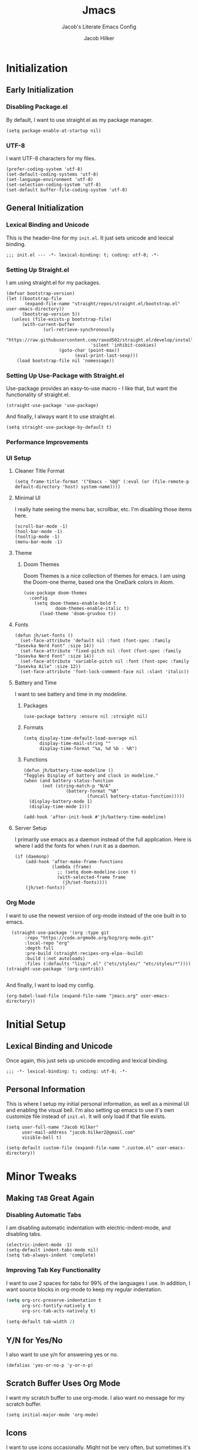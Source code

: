 #+title: Jmacs
#+subtitle: Jacob's Literate Emacs Config
#+author: Jacob Hilker
#+startup: fold
#+property: header-args:elisp :tangle jmacs.el 
#+property: header-args:emacs-lisp :tangle jmacs.el 


* Initialization
** Early Initialization
:properties:
:header-args:elisp: :tangle early-init.el
:end:
*** Disabling Package.el 
By default, I want to use straight.el as my package manager.
#+begin_src elisp
(setq package-enable-at-startup nil)
#+end_src

*** UTF-8
I want UTF-8 characters for my files.
#+begin_src elisp
(prefer-coding-system 'utf-8)
(set-default-coding-systems 'utf-8)
(set-language-environment 'utf-8)
(set-selection-coding-system 'utf-8)
(set-default buffer-file-coding-system 'utf-8)
#+end_src

** General Initialization
:properties:
:header-args:elisp: :tangle init.el :lexical t
:end:
*** Lexical Binding and Unicode
This is the header-line for my =init.el=. It just sets unicode and lexical binding.
#+begin_src elisp
;;; init.el --- -*- lexical-binding: t; coding: utf-8; -*-
#+end_src


*** Setting Up Straight.el
I am using straight.el for my packages.
#+begin_src elisp
(defvar bootstrap-version)
(let ((bootstrap-file
       (expand-file-name "straight/repos/straight.el/bootstrap.el" user-emacs-directory))
      (bootstrap-version 5))
  (unless (file-exists-p bootstrap-file)
      (with-current-buffer
              (url-retrieve-synchronously
                       "https://raw.githubusercontent.com/raxod502/straight.el/develop/install.el"
                                'silent 'inhibit-cookies)
                    (goto-char (point-max))
                          (eval-print-last-sexp)))
    (load bootstrap-file nil 'nomessage))
#+end_src

*** Setting Up Use-Package with Straight.el
Use-package provides an easy-to-use macro - I like that, but want the functionality of straight.el.
#+begin_src elisp
(straight-use-package 'use-package)
#+end_src

And finally, I always want it to use straight.el.
#+begin_src elisp
(setq straight-use-package-by-default t)
#+end_src

*** Performance Improvements
*** UI Setup
**** Cleaner Title Format
#+begin_src elisp
(setq frame-title-format '("Emacs - %b@" (:eval (or (file-remote-p default-directory 'host) system-name))))
#+end_src


**** Minimal UI
I really hate seeing the menu bar, scrollbar, etc. I'm disabling those items here.
#+begin_src elisp
(scroll-bar-mode -1)
(tool-bar-mode -1)
(tooltip-mode -1)
(menu-bar-mode -1)
#+end_src

**** Theme
***** Doom Themes
Doom Themes is a nice collection of themes for emacs. I am using the Doom-one theme, based one the OneDark colors in Atom.


#+begin_src elisp
(use-package doom-themes
  :config
    (setq doom-themes-enable-bold t
            doom-themes-enable-italic t)
      (load-theme 'doom-gruvbox t))
#+end_src

**** Fonts

#+begin_src elisp
(defun jh/set-fonts ()
  (set-face-attribute 'default nil :font (font-spec :family "Iosevka Nerd Font" :size 14)) 
  (set-face-attribute 'fixed-pitch nil :font (font-spec :family "Iosevka Nerd Font" :size 14)) 
  (set-face-attribute 'variable-pitch nil :font (font-spec :family "Iosevka Aile" :size 12))
  (set-face-attribute 'font-lock-comment-face nil :slant 'italic))
#+end_src

**** Battery and Time
I want to see battery and time in my modeline.
***** Packages
#+begin_src elisp
(use-package battery :ensure nil :straight nil)
#+end_src

***** Formats
#+begin_src elisp
(setq display-time-default-load-average nil
      display-time-mail-string ""
      display-time-format "%a, %d %b - %R")
#+end_src


***** Functions
#+begin_src elisp
(defun jh/battery-time-modeline ()
"Toggles Display of battery and clock in modeline."
(when (and battery-status-function
       (not (string-match-p "N/A" 
                (battery-format "%B"
                        (funcall battery-status-function)))))
  (display-battery-mode 1)
  (display-time-mode 1)))

(add-hook 'after-init-hook #'jh/battery-time-modeline)
#+end_src

**** Server Setup 
I primarily use emacs as a daemon instead of the full application. Here is where I add the fonts for when I run it as a daemon.
#+begin_src elisp
(if (daemonp) 
    (add-hook 'after-make-frame-functions
              (lambda (frame)
                ;; (setq doom-modeline-icon t)
                (with-selected-frame frame
                  (jh/set-fonts))))
    (jh/set-fonts))
#+end_src

*** Org Mode
I want to use the newest version of org-mode instead of the one built in to emacs.
#+begin_src elisp
  (straight-use-package '(org :type git
       :repo "https://code.orgmode.org/bzg/org-mode.git"
       :local-repo "org"
       :depth full
       :pre-build (straight-recipes-org-elpa--build)
       :build (:not autoloads)
       :files (:defaults "lisp/*.el" ("etc/styles/" "etc/styles/*"))))
(straight-use-package '(org-contrib))

#+end_src

And finally, I want to load my config.
#+begin_src elisp
  (org-babel-load-file (expand-file-name "jmacs.org" user-emacs-directory))
#+end_src





* Initial Setup
** Lexical Binding and Unicode
Once again, this just sets up unicode encoding and lexical binding.
#+begin_src elisp
;;; -*- lexical-binding: t; coding: utf-8; -*- 
#+end_src

** Personal Information
  This is where I setup my initial personal information, as well as a minimal UI and enabling the visual bell. I'm also setting up emacs to use it's own customize file instead of =init.el=. It will only load if that file exists.
#+begin_src elisp
(setq user-full-name "Jacob Hilker"
      user-mail-address "jacob.hilker2@gmail.com"
      visible-bell t)

(setq-default custom-file (expand-file-name ".custom.el" user-emacs-directory))
#+end_src


* Minor Tweaks
** Making =TAB= Great Again
*** Disabling Automatic Tabs
I am disabling automatic indentation with electric-indent-mode, and disabling tabs.
#+begin_src elisp
(electric-indent-mode -1)
(setq-default indent-tabs-mode nil)
(setq tab-always-indent 'complete)
#+end_src

*** Improving Tab Key Functionality
I want to use 2 spaces for tabs for 99% of the languages I use. In addition, I want source blocks in org-mode to keep my regular indentation.
#+begin_src emacs-lisp
(setq org-src-preserve-indentation t
      org-src-fontify-natively t
      org-src-tab-acts-natively t)

(setq-default tab-width 2)
#+end_src


** Y/N for Yes/No
I also want to use y/n for answering yes or no.
#+begin_src elisp
(defalias 'yes-or-no-p 'y-or-n-p)
#+end_src

** Scratch Buffer Uses Org Mode
I want my scratch buffer to use org-mode. I also want no message for my scratch buffer.
#+begin_src elisp
(setq initial-major-mode 'org-mode)
#+end_src

** Icons
I want to use icons occasionally. Might not be very often, but sometimes it's nice to have.
#+begin_src elisp
(use-package all-the-icons
    :if (display-graphic-p))
#+end_src

** Emoji
Sometimes I want to add an emoji.
#+begin_src elisp
(use-package emojify)
#+end_src

* Core Functionality
** Packages
*** Undo Tree                                                         
Undo Tree lets me use more of Evil mode's redo functionality.
#+begin_src elisp
(use-package undo-tree
  :config
  (global-undo-tree-mode))
#+end_src

*** Evil Mode
Evil mode lets me use the (superior) Vim bindings to the Emacs ones. In addition, I don't want :q to kill emacs, but rather the current buffer I am in (similar to Vim).
**** Evil-mode Core
This is the core of evil mode.
#+begin_src elisp
(use-package evil
  :init
  (setq evil-undo-system 'undo-tree)
  (setq evil-want-C-i-jump nil) 
  (setq evil-want-C-u-scroll t)
  (setq evil-want-integration t) ;; This is optional since it's already set to t by default.
  (setq evil-want-keybinding nil)
  :config
  (evil-mode 1)
  :preface
  (defun ian/save-and-kill-this-buffer ()
    (interactive)
    (save-buffer)
    (kill-this-buffer))
  :config
  (with-eval-after-load 'evil-maps ; avoid conflict with company tooltip selection
    (define-key evil-insert-state-map (kbd "C-n") nil)
    (define-key evil-insert-state-map (kbd "C-p") nil))
  (evil-ex-define-cmd "q" #'kill-this-buffer)
  (evil-ex-define-cmd "wq" #'ian/save-and-kill-this-buffer))
#+end_src

**** Evil-mode Collection
This provides a collection of modules for using evil mode in other emacs programs.
#+begin_src elisp
(use-package evil-collection
  :after evil
  :config
  (evil-collection-init))
#+end_src

**** Evil Org-Mode
#+begin_src elisp
(use-package evil-org
  :after org
  :init
  (fset 'evil-redirect-digit-argument 'ignore) ; before evil-org loaded
  (add-to-list 'evil-digit-bound-motions 'evil-org-beginning-of-line)
  (evil-define-key 'motion 'evil-org-mode
    (kbd "0") 'evil-org-beginning-of-line)
  :hook (org-mode . evil-org-mode)
  :config
  (require 'evil-org-agenda)
  (evil-org-agenda-set-keys))

#+end_src

**** Evil Surround
#+begin_src elisp
(use-package evil-surround
  :hook (evil-mode . global-evil-surround-mode))
#+end_src


*** General
#+begin_src elisp
(use-package general)
#+end_src

*** Which-Key
Which-key lets me see what keybindings I can use.
#+begin_src elisp
(use-package which-key
  :config
  (which-key-mode 1))
#+end_src


*** Helpful
Helpful allows me to have a better view of a help buffer.
#+begin_src elisp
(use-package helpful)
#+end_src

*** Treemacs
Treemacs allows me to set up a sidebar with project information.
#+begin_src elisp
(use-package treemacs
  :config
  (setq treemacs-persist-file "~/.emacs.d/.local/cache/treemacs.org"))

(use-package treemacs-evil
  :after evil treemacs
  :ensure t)

(use-package treemacs-projectile
  :after projectile treemacs
  :ensure t)

(use-package treemacs-magit
  :after magit treemacs
  :ensure t)
#+end_src

*** Imenu-List
Imenu-list lets me look at the file as a list.
#+begin_src elisp
(use-package imenu-list)
#+end_src

*** Restart Emacs
#+begin_src elisp
(use-package restart-emacs)
#+end_src

*** YASnippet
YASnippet allows me to quickly insert snippets.
#+begin_src elisp
(use-package yasnippet
  :hook (after-init . yas-global-mode))

(use-package yasnippet-snippets
  :after yasnippet)
#+end_src

*** Pass
#+begin_src elisp
(use-package pass
  :config
  (setf epa-pinentry-mode 'loopback))
  #+end_src

*** Company
For all my in-buffer completion needs.
#+begin_src elisp
(use-package company
  :hook (after-init . global-company-mode))
#+end_src

* Completion Frameworks
** Vertico, Consult, etc.

#+begin_src elisp
(use-package vertico
  :ensure t
  :bind (:map vertico-map
              ("C-j" . vertico-next)
              ("C-k" . vertico-previous)
              ("?" . minibuffer-completion-help)
              ("M-RET" . minibuffer-force-complete-and-exit)
              ("M-TAB" . minibuffer-complete)
              :map minibuffer-local-map
              ("M-h" . backward-kill-word))
  :config
  (setq vertico-cycle t
        vertico-count-format '(" -6%s " . "%s/%s"))
  :init
  (vertico-mode 1))
#+end_src


*** Related Packages
**** Vertico-Posframe
Vertico Posframe allows me to display my completions and such in a posframe.
#+begin_src elisp
(use-package vertico-posframe
  :after vertico
  :straight (:host github :repo "tumashu/vertico-posframe")
  :config
  (vertico-posframe-mode 1))
#+end_src

*** Consult
Consult provides similar commands to Ivy.
#+begin_src elisp
(use-package consult
  :demand t
  :bind (("C-s" . consult-line)
         ("C-M-l" . consult-imenu)
         ("C-M-j" . persp-switch-to-buffer*)
         :map minibuffer-local-map
         ("C-r" . consult-history))
  :custom
  (completion-in-region-function #'consult-completion-in-region))
#+end_src

*** Marginalia
Marginalia is similar to =ivy-rich=, and allows me to see more information about something in a minibuffer (e.g. the helpstring for a function when I hit =M-x=.
#+begin_src elisp
(use-package marginalia
  :after vertico
  :straight t
  :custom
  (marginalia-annotators '(marginalia-annotators-heavy marginalia-annotators-light nil))
  :init
  (marginalia-mode))
#+end_src

*** Embark
Embark allows me to run actions on completions.
#+begin_src elisp
(use-package embark
    :bind (("C-S-a" . embark-act)
         :map minibuffer-local-map
         ("C-d" . embark-act))
  :config
  (setq embark-action-indicator
        (lambda (map)
          (which-key--show-keymap "Embark" map nil nil 'no-paging)
          #'which-key--hide-popup-ignore-command)
        embark-become-indicator embark-action-indicator))
#+end_src

*** Orderless
Orderless improves candidate filtering.
#+begin_src elisp
(use-package orderless
  :init
  (setq completion-styles '(orderless)
        completion-category-defaults nil
        completion-category-overrides '((file (styles . (partial-completion))))))
#+end_src

* Command Wrappers
This section defines what I like to call "command wrappers" - things such as Hydra, Embark, and Transient, where I can wrap multiple commands in one minibuffer and execute them.
** Hydra
I want to use hydras for certain things - namely, elfeed filters.
#+begin_src elisp
(use-package hydra)
#+end_src

*** Related Packages
**** Major Mode Hydra
This lets me define hydras for each major mode.
#+begin_src elisp
(use-package major-mode-hydra
:after hydra
:bind ("M-SPC" . major-mode-hydra))
#+end_src

**** Hydra Posframe
Shows hydras in a posframe.
#+begin_src elisp
(use-package hydra-posframe
  :straight (:host github :repo "Ladicle/hydra-posframe")
  :hook (after-init . hydra-posframe-enable))
#+end_src

*** TODO UI Improvements
I want to be able to use icons in my hydra titles.
**** Icon Setup
#+begin_src elisp
(defun with-faicon (icon str &optional height v-adjust)
  (s-concat (all-the-icons-faicon icon :v-adjust (or v-adjust 0) :height (or height 1)) " " str))

(defun with-fileicon (icon str &optional height v-adjust)
  (s-concat (all-the-icons-fileicon icon :v-adjust (or v-adjust 0) :height (or height 1)) " " str))

(defun with-octicon (icon str &optional height v-adjust)
  (s-concat (all-the-icons-octicon icon :v-adjust (or v-adjust 0) :height (or height 1)) " " str))

(defun with-material (icon str &optional height v-adjust)
  (s-concat (all-the-icons-material icon :v-adjust (or v-adjust 0) :height (or height 1)) " " str))

(defun with-mode-icon (mode str &optional height nospace face)
  (let* ((v-adjust (if (eq major-mode 'emacs-lisp-mode) 0.0 0.05))
         (args     `(:height ,(or height 1) :v-adjust ,v-adjust))
         (_         (when face
                      (lax-plist-put args :face face)))
         (icon     (apply #'all-the-icons-icon-for-mode mode args))
         (icon     (if (symbolp icon)
                       (apply #'all-the-icons-octicon "file-text" args)
                     icon)))
    (s-concat icon (if nospace "" " ") str)))
#+end_src

**** Title Format
Since major-mode-hydra allows me to use better titles, I have a particular format I want to use - an icon plus the title itself.
#+begin_src elisp
(defvar jh/hydra-title nil "Title format for my major-mode hydras.")
#+end_src

** Transient
A similar package to Hydra, I like to use both. I'm still currently learning this, though.
#+begin_src elisp
(use-package transient)
#+end_src

** Hercules
A which-key based Hydra wrapper.
#+begin_src elisp
(use-package hercules)
#+end_src

* Org Mode
Org-Mode is THE absolute best thing about Emacs, in my humble opinion. Being able to keep notes and an agenda in the same file is so much easier than something like Notion which is pretty resource-intensive and is much harder to organize (in my opinion, at least). I highly respect what they are doing, but I prefer org-mode. My workflow is very much still in progress - for now, it’s sort of a mix of GTD and my own thing. It will probably be constantly changing until I find what works for me.
** Initial Setup
This is my basic setup for org-mode. Nothing with agenda files, just setting up logging and my base org-directory, along with links.
#+begin_src elisp
(setq org-directory "~/Dropbox/org"
      org-log-into-drawer t
      org-log-done 'time
      org-log-done-with-time t
      org-agenda-start-day "-0d"
       org-link-abbrev-alist    ; This overwrites the default Doom org-link-abbrev-list
      '(("google" . "http://www.google.com/search?q=")
        ("arch-wiki" . "https://wiki.archlinux.org/index.php/")
        ("ddg" . "https://duckduckgo.com/?q=")
        ("wiki" . "https://en.wikipedia.org/wiki/")
        ("github" . "https://github.com/")
        ("gitlab" . "https://gitlab.com/")))
#+end_src


*** Core Packages
**** Org-ID
Org-ID allows me to set IDs for different headlines in an org-mode buffer.
#+begin_src elisp
(use-package org-id
  :ensure nil
  :straight nil)
#+end_src

**** Org-Tempo
Org Tempo lets me use <key(tab) to insert blocks into an org-mode document. As an example, I could use <s(tab) to insert a source code block.
#+begin_src emacs-lisp
(use-package org-tempo
  :straight nil
  :ensure nil)
#+end_src

** UI Tweaks
This is a very basic function that sets up org-mode to use visual line mode, org-indent mode, and variable-pitch mode - just a few minor ui tweaks. It doesn't set anything other than that.
#+begin_src elisp
(defun jh/org-ui-init ()
  "Sets better defaults for org-mode ui."
  (visual-line-mode 1)
  (org-indent-mode 1)
  (variable-pitch-mode 1)
  (set-face-attribute 'org-block nil :foreground nil :inherit 'fixed-pitch)

  (set-face-attribute 'org-code nil   :inherit '(shadow fixed-pitch))
  (set-face-attribute 'org-table nil   :inherit '(shadow fixed-pitch))
  (set-face-attribute 'org-verbatim nil :inherit '(shadow fixed-pitch))
  (set-face-attribute 'org-meta-line nil :inherit 'fixed-pitch)
  (set-face-attribute 'org-checkbox nil :inherit 'fixed-pitch)
  (set-face-attribute 'org-document-title nil :font (font-spec :family "Iosevka Aile" :size 25) :weight 'bold)
  (set-face-attribute 'org-tag nil :foreground "#e5c07b")
  (set-face-attribute 'org-hide nil :inherit 'fixed-pitch))


(add-hook 'org-mode-hook #'jh/org-ui-init)
#+end_src

*** Cleaner View
I want to hide formatting characters (like forward-slashes for italics and asterisks for bold, as an example) and any leading stars for a nested heading (like a second-level header under a first-level heading). In addition, I want to use an arrow as my ellipsis, instead of the default three periods.
#+begin_src elisp
(setq org-hide-emphasis-markers t
      org-hide-leading-stars t
      org-ellipsis "▾ ")
#+end_src

*** Packages
**** Org Appear
This package makes it much easier to edit Org documents when org-hide-emphasis-markers is turned on. It temporarily shows the emphasis markers around certain markup elements when you place your cursor inside of them. No more fumbling around with = and * characters! (description credit to [[https://config.daviwil.com/emacs][David Wilson]] of the [[https://youtube.com/c/SystemCrafters][System Crafters]] youtube channel).
#+begin_src elisp
(use-package org-appear
  :hook (org-mode . org-appear-mode)
  :config
  (setq org-appear-autolinks t
        org-appear-autosubmarkers t
        org-appear-autoentities t))
#+end_src

**** Org-Fragtog
Org-Fragtog allows me to toggle previews of $\LaTeX$  and other things. I am also setting up org-mode to use slightly bigger LaTeX previews.
#+begin_src elisp
(use-package org-fragtog 
  :hook (org-mode . org-fragtog-mode))

(plist-put org-format-latex-options :scale 1.25)
#+end_src

**** Org-Superstar
Org-superstar lets me get better bullets in my headings and lists.
#+begin_src elisp
(use-package org-superstar
  :hook (org-mode . org-superstar-mode)
  :config
  (setq org-superstar-headline-bullets-list '("●" "○")
        org-superstar-special-todo-items t
        org-superstar-todo-bullet-alist '(("TODO" . ?☐)
                                          ("DONE" . ?☑))))
#+end_src

** Tasks and Events
*** Packages
**** DOCT
DOCT is an easier way of setting up org-mode capture templates.
#+begin_src elisp
(use-package doct
  :commands (doct doct-add-to))
#+end_src

**** Org Super Agenda
Org Super Agenda allows me to group items in the agenda much more easily than I can by default.
#+begin_src elisp
(use-package org-super-agenda
  :config 
;  (setq org-super-agenda-header-map nil)
  (org-super-agenda-mode 1))

#+end_src

**** Org-QL
Org QL allows me to define queries for org-mode files.
#+begin_src elisp
(use-package org-ql)
#+end_src

**** Org-Gcal

*** Categories and Tags
I use categories and tags to help me organize my work. Categories are what I use more for a context (such as appointments, projects, etc) and a tag is something more narrow within that project. This is where I define my global tags - such as a personal context, or something for work, or for family. In addition, I also use tags to represent the status of a project, such as whether it’s active, or on the backlog, etc. However, with Org-gcal, I was getting duplicate events, so I am setting up tags to be excluded from inheritance here.
#+begin_src elisp
(defvar jh/org-todo-cal-tags '(
                               ;; Project Contexts
                               (:startgroup)
                               ("@personal" . ?p)
                               ("@work" . ?w)
                               (:endgroup))

"Tags for tasks and calendar items.")
                               

#+end_src

*** Refiling
#+begin_src elisp
(setq org-refile-use-outline-path 'file
      org-outline-path-complete-in-steps nil
      org-refile-targets '((nil :maxlevel . 9)))
#+end_src

#+RESULTS:
: ((nil :maxlevel . 9))


*** Capture Templates
*** Custom Agenda Commmands

** Projects
*** Org-Trello
Org Trello allows me to sync org-mode buffers with trello boards.

** Campaign Manager
I like to use org-mode as an rpg campaign manager and wiki.
*** Packages
**** Decide Mode
Decide mode allows me to roll dice in org-mode.
#+begin_src elisp
(use-package decide)
#+end_src

** Writing
Org mode is also an excellent markup language.
*** Packages
**** Org-Make-TOC
Org-make-toc allows me to make tables-of-contents in org-mode.
#+begin_src elisp
(use-package org-make-toc
  :hook (org-mode . org-make-toc-mode))
#+end_src

**** Org-Ref
Org-ref allows me to build bibliographies with org-mode.
#+begin_src elisp
(use-package org-ref)
#+end_src


*** TODO Custom Writing Mode
I want too set up an application similar to scrivener or ywriter in my emacs config.

** Note-taking with Org-Roam
*** Related Packages
**** Deft 
**** Vulpea
#+begin_src elisp
(use-package vulpea
  :straight (vulpea
             :type git
             :host github
             :repo "d12frosted/vulpea")
  :after (org-roam)
  ;; hook into org-roam-db-autosync-mode you wish to enable
  ;; persistence of meta values (see respective section in README to
  ;; find out what meta means)
  :hook ((org-roam-db-autosync-mode . vulpea-db-autosync-enable)))
#+end_src

#+RESULTS:
| vulpea-db-autosync-enable |

**** Org-Roam-Bibtex
Allows me to build an annotated bibliography with org-roam.
#+begin_src elisp
(use-package org-roam-bibtex
  :after org-roam)
#+end_src

*** Initial Setup
#+begin_src elisp
(use-package org-roam
	:init
	(setq org-roam-v2-ack t)
  :custom
  (org-roam-db-location "~/Nextcloud/roam/.org-roam.db")
  (org-roam-directory "~/Nextcloud/roam/")
  (org-roam-db-update-method 'immediate)
  (org-roam-file-exclude-regexp "readme")
  (org-roam-completion-everywhere t)
  (org-roam-node-display-template "${namespace:12} ${category:20} ${title:*} ${tags:*}")
	:config 
  (cl-defmethod org-roam-node-namespace ((node org-roam-node))
    "Return the currently set namespace for the NODE."
    (let ((namespace (cdr (assoc-string "NAMESPACE" (org-roam-node-properties node)))))
      (if (string= namespace (file-name-base (org-roam-node-file node)))
          "" ; or return the current title, e.g. (org-roam-node-title node)
        (format "%s" namespace))))


  
 (cl-defmethod org-roam-node-category ((node org-roam-node))
    "Return the currently set category for the NODE."
    (let ((category (cdr (assoc-string "CATEGORY" (org-roam-node-properties node)))))
      (if (string= category (file-name-base (org-roam-node-file node)))
          "" ; or return the current title, e.g. (org-roam-node-title node)
        (format "%s" category))))

  (cl-defmethod org-roam-node-backlinks ((node org-roam-node))
    (let* ((count (car (org-roam-db-query
                        [:select (funcall count source)
                                 :from links
                                 :where (= dest $s1)
                                 :and (= type "id")]
                        (org-roam-node-id node)))))
      (format "[%d]" count)))

  (cl-defmethod org-roam-node-slug ((node org-roam-node))
    "Return the slug of NODE."
    (let ((title (org-roam-node-title node))
          (slug-trim-chars '(;; Combining Diacritical Marks https://www.unicode.org/charts/PDF/U0300.pdf
                             768 ; U+0300 COMBINING GRAVE ACCENT
                             769 ; U+0301 COMBINING ACUTE ACCENT
                             770 ; U+0302 COMBINING CIRCUMFLEX ACCENT
                             771 ; U+0303 COMBINING TILDE
                             772 ; U+0304 COMBINING MACRON
                             774 ; U+0306 COMBINING BREVE
                             775 ; U+0307 COMBINING DOT ABOVE
                             776 ; U+0308 COMBINING DIAERESIS
                             777 ; U+0309 COMBINING HOOK ABOVE
                             778 ; U+030A COMBINING RING ABOVE
                             780 ; U+030C COMBINING CARON
                             795 ; U+031B COMBINING HORN
                             803 ; U+0323 COMBINING DOT BELOW
                             804 ; U+0324 COMBINING DIAERESIS BELOW
                             805 ; U+0325 COMBINING RING BELOW
                             807 ; U+0327 COMBINING CEDILLA
                             813 ; U+032D COMBINING CIRCUMFLEX ACCENT BELOW
                             814 ; U+032E COMBINING BREVE BELOW
                             816 ; U+0330 COMBINING TILDE BELOW
                             817 ; U+0331 COMBINING MACRON BELOW
                             )))
      (cl-flet* ((nonspacing-mark-p (char)
                                    (memq char slug-trim-chars))
                 (strip-nonspacing-marks (s)
                                         (ucs-normalize-NFC-string
                                          (apply #'string (seq-remove #'nonspacing-mark-p
                                                                      (ucs-normalize-NFD-string s)))))
                 (cl-replace (title pair)
                             (replace-regexp-in-string (car pair) (cdr pair) title)))
        (let* ((pairs `(("[^[:alnum:][:digit:]]" . "-") ;; convert anything not alphanumeric
                        ("--*" . "-")                   ;; remove sequential underscores
                        ("^-" . "")                     ;; remove starting underscore
                        ("-$" . "")))                   ;; remove ending underscore
               (slug (-reduce-from #'cl-replace (strip-nonspacing-marks title) pairs)))
          (downcase slug))))))

#+end_src

#+RESULTS:
: t


*** Capture Templates
I like to have multiple capture templates - while most of mine are in Nextcloud, I want to be able to quickly capture my ideas.
#+begin_src elisp

#+end_src

*** Multi-Project Setup
Since I use org-roam for multiple projects, I'd like to have a way to capture to specific projects - such as my blog, website, etc.

** Hacking Org-Mode
*** Org-ML
Similar to Org-Element.
#+begin_src elisp
(use-package org-ml)
#+end_src

** Web Development/Blogging
*** Hugo
Since I build my website with hugo, I want to be able to write in org-mode.
#+begin_src elisp
(use-package ox-hugo
  :ensure t
  :config 
  (setq org-hugo-suppress-lastmod-period 86400.00))
#+end_src

*** Org-Publish
**** Initial Package Setup
#+begin_src elisp
(use-package ox-publish
  :ensure nil
  :straight nil)
#+end_src

**** HTML Templating
I'd like to be able to set up an html template in elisp.
#+begin_src elisp
(use-package pp-html
  :straight (:host github :repo "Kinneyzhang/pp-html"))

(use-package esxml
  :ensure t)

(use-package ox-gemini
  :ensure t)

(use-package htmlize
  :ensure t)

(use-package webfeeder
  :ensure t)

#+end_src

***** Test
#+begin_src elisp
(setq org-html-htmlize-output-type 'css)       
(setq-default org-html-head "<link rel=\"stylesheet\" type=\"text/css\" href=\"~/.emacs.d/stylesheet.css\" />")
#+end_src

**** Org-Special-Block-Extras
This package allows me to define custom blocks in org-mode.
#+begin_src elisp
(use-package org-special-block-extras
  :ensure t
  :hook (org-mode . org-special-block-extras-mode)
  ;; All relevant Lisp functions are prefixed 'o-'; e.g., `o-docs-insert'.
  :custom
    (o-docs-libraries
     '("~/Nextcloud/org/org-special-blocks-docs.org")
     "The places where I keep my ‘#+documentation’"))
#+end_src


*** Weblorg
Weblorg is a way of creating static websites in org-mode.
#+begin_src elisp
(use-package weblorg)
#+end_src

*** Defblog
A wrapper around org-publish.
#+begin_src elisp
;(use-package anaphora)

;(use-package defblog
;  :straight (:host github :repo "jphmrst/defblog"))
#+end_src

** Literate Programming
#+begin_src elisp
(add-hook 'org-src-mode-hook 'display-line-numbers-mode)
(org-babel-do-load-languages
 'org-babel-load-languages
'((emacs-lisp . t)
  (python . t)
  (org . t)
))
#+end_src

#+RESULTS:


** Misc. Packages
*** Org Chef
Org-chef allows me to capture recipes from the internet.
#+begin_src elisp

#+end_src

*** Org-CV
This allows me to use org mode to create a resume. I am using ox-moderncv to build my CV.
#+begin_src elisp
(use-package ox-moderncv
  :straight '(:host gitlab :repo "jhilker/org-cv"))
#+end_src


** Hydra
This hydra is a wrapper around some of the functions I most commonly use.
#+begin_src elisp
(add-hook 'org-mode-hook (lambda ()
                           (setq jh/hydra-title (with-fileicon "org" "Org-mode" 1 -0.05))))

(major-mode-hydra-define org-mode (:title jh/hydra-title)
  ("Agenda"
   (("aa" org-agenda "Agenda Dispatch"))
   "Dates"
   (("dd" org-deadline "Set Deadline")
    ("ds" org-schedule "Set Scheduled Date")
    ("dt" org-time-stamp "Set Time Stamp"))))
#+end_src

* General IDE Configuration
** General Configuration
I want to highlight todo keywords in all my programming files.
#+begin_src elisp
(defun jh/ide-init ()
  "Initializes Emacs for when I am programming."
  (interactive)
  (global-hl-todo-mode 1)
  (display-line-numbers-mode 1)
  (setq display-line-numbers 'relative))
(add-hook 'prog-mode-hook 'jh/ide-init)
#+end_src

** Packages
*** LSP Mode
LSP Mode lets me get completion for functions and such in code. From the emacs-for-scratch youtube series.
**** Setup
#+begin_src elisp
(defun jh/lsp-setup ()
  (setq lsp-headerline-breadcrumb-segments '(path-up-to-project file symbols))
  (lsp-headerline-breadcrumb-mode))
#+end_src

**** Package Setup
#+begin_src elisp
(use-package lsp-mode
  :commands (lsp lsp-deferred)
  :hook ((prog-mode . lsp-mode))
  :init 
  (setq lsp-keymap-prefix "C-c l")
  :config
  (lsp-enable-which-key-integration t))
#+end_src

**** Additional Packages
#+begin_src elisp
(use-package lsp-treemacs
  :after lsp)
#+end_src


*** Projectile
Projectile is a tool for managing projects inside of emacs.
#+begin_src elisp
(use-package projectile
  :config
  (projectile-mode))
#+end_src

*** Magit
Magit is an incredible git client for emacs.

#+begin_src elisp
(use-package magit)

(use-package magit-todos
  :after magit)

(use-package forge
  :after magit)
#+end_src

*** Smartparens
Smartparens inserts a matching delimiter if I insert 1 (like a second parenthesis if I insert a left one).
#+begin_src elisp
(use-package smartparens
  :init
  (smartparens-global-mode))
#+end_src

*** Rainbow Delimiters
Rainbow Delimiters makes it so that parenthesis and other characters have their own colors - making it easier to follow the parenthesis, especially in something like lisp where there are so many parenthesis.
#+begin_src elisp
(use-package rainbow-delimiters
  :hook ((prog-mode) . rainbow-delimiters-mode))
#+end_src

** Language Configuration
*** BibTex/LaTeX
This is for working with my bibliography.
**** Company Backends
#+begin_src elisp
(use-package company-bibtex
  :config
  (add-to-list 'company-backends '(company-bibtex)))
#+end_src

*** Python 
Python is my primary language of choice.
#+begin_src elisp
(use-package python
  :straight nil
  :ensure nil)
#+end_src
**** LSP
#+begin_src elisp
(use-package lsp-pyright
  :ensure t
  :hook (python-mode . (lambda ()
                          (require 'lsp-pyright)
                          (lsp))))  ; or lsp-deferred

#+end_src

*** Web Development (HTML, CSS, JavaScript)
**** Company Backends
#+begin_src elisp

#+end_src

**** Emmet
Emmet is a package (built-in to VSCode) that makes editing html so much easier.
#+begin_src elisp
(use-package emmet-mode
  :hook ((sgml-mode css-mode mhtml-mode)))
#+end_src

**** Tailwind LSP
#+begin_src elisp
(use-package lsp-tailwindcss
  :init
  (setq lsp-tailwindcss-add-on-mode t))
#+end_src

**** Lorem Ipsum
The classic text, now in emacs.
#+begin_src elisp
(use-package lorem-ipsum)
#+end_src


**** Simple HTTPD
This lets me build a basic webserver to test my files.
#+begin_src elisp
(use-package simple-httpd)
#+end_src

*** Yaml
#+begin_src elisp
(use-package yaml-mode)
#+end_src



* Applications
** Chat (ERC)
ERC is an IRC client built into emacs.
#+begin_src elisp
(use-package erc
  :ensure nil
  :straight nil)
#+end_src

*** Wrapper for Client
Since I mostly use =emacsclient= for my work, I want to be able to quickly connect to my bitlbee server and launch that way.

** File Manager (Ranger Dired)
I normally use ranger as my terminal file manager, but now I'd like to use ranger in dired.
#+begin_src elisp
(use-package dired-ranger)
#+end_src

** RSS Reader (Elfeed)
Elfeed is an excellent rss reader.
#+begin_src elisp
(use-package elfeed
  :config
  (setq elfeed-db-directory "~/.elfeed/"
	      elfeed-search-filter "@1-week-ago +unread ")
   (evil-define-key 'normal elfeed-search-mode-map 
    "A" 'elfeed-mark-all-as-read
    "Q" 'delete-frame
    "f" 'jh/elfeed-search-hydra/body
    "/" 'elfeed-search-live-filter))

(defun elfeed-mark-all-as-read ()
	(interactive)
  (mark-whole-buffer)
  (elfeed-search-untag-all-unread))

(add-hook 'emacs-startup-hook (lambda () (run-at-time (* 60 5) 'elfeed-update)))
#+end_src

*** Elfeed Org
#+begin_src elisp
(use-package elfeed-org
  :after elfeed
  :config
  (elfeed-org)
  (setq rmh-elfeed-org-files '("~/Dropbox/org/elfeed.org")))
#+end_src

*** Elfeed Goodies

*** Hydra
#+begin_src elisp
(pretty-hydra-define jh/elfeed-search-hydra (:title (with-faicon "newspaper-o" "Elfeed Filters") :quit-key "q" :color teal)
  ("Category"
   (("d" (elfeed-search-set-filter "@1-week-ago +unread") "Default") 
    ("n" (elfeed-search-set-filter "@1-week-ago +unread +news") "News") 
    ("c" (elfeed-search-set-filter "@1-week-ago +unread +campaign") "Campaigns")  
    ("f" (elfeed-search-set-filter "@1-week-ago +unread +forum") "Forums")  
    ("p" (elfeed-search-set-filter "+podcast") "Podcasts")  
    ("r" (elfeed-search-set-filter "@1-week-ago +unread +reddit") "Reddit")  
    ("b" (elfeed-search-set-filter "@1-week-ago +unread +blog") "Blogs")))) 

#+end_src

** Email Client (Mu4e)
#+begin_src elisp
(add-to-list 'load-path "/usr/share/emacs/site-lisp/mu4e")

(use-package mu4e 
  :ensure nil
  :straight nil
  :config
  (setq mu4e-change-filenames-when-moving t
        mu4e-maildir "~/.local/share/mail/"
        mu4e-get-mail-command "mbsync -a"
        mu4e-update-interval (* 10 60))
  (setq mu4e-contexts
        (list
         ;; Work account
         (make-mu4e-context
          :name "jhilker2"
          :match-func
            (lambda (msg)
              (when msg
                (string-prefix-p "/jacob.hilker2@gmail.com" (mu4e-message-field msg :maildir))))
          :vars '((user-mail-address . "jacob.hilker2@gmail.com")
                  (mu4e-drafts-folder  . "/jacob.hilker2@gmail.com/[Gmail]/Drafts")
                  (mu4e-sent-folder  . "/jacob.hilker2@gmail.com/[Gmail]/Sent Mail")
                  (mu4e-refile-folder  . "/jacob.hilker2@gmail.com/[Gmail]/All Mail")
                  (mu4e-trash-folder  . "/jacob.hilker2@gmail.com/[Gmail]/Trash")))))


)

#+end_src

* UI Packages
** Dashboard
#+begin_src elisp
(use-package dashboard
  :config
  (dashboard-setup-startup-hook)
  (setq dashboard-week-agenda nil
        dashboard-show-shortcuts nil
        dashboard-set-navigator t
        dashboard-set-heading-icons t
        dashboard-set-file-icons t
        dashboard-items '((recents  . 5)
                          (projects . 10))))
(setq initial-buffer-choice (lambda () (get-buffer "*dashboard*")))
#+end_src

** Modeline
Doom modeline allows me to have a cleaner modeline.

#+begin_src elisp
(use-package doom-modeline
  :hook (after-init . doom-modeline-mode)
  :after mu4e-alert
  :config
  (setq doom-modeline-height 32
        doom-modeline-enable-word-count t
        doom-modeline-icon (display-graphic-p)
        doom-modeline-mu4e t
        doom-modeline-continuous-word-count-modes '(markdown-mode gfm-mode org-mode)
        doom-modeline--battery-status t))

(doom-modeline-mode 1)
#+end_src
*** TODO Custom Modeline
#+begin_src elisp
#+end_src

** Tabs
I really like centaur-tabs for my config.
#+begin_src elisp
(use-package centaur-tabs
  :init
  (centaur-tabs-mode t)
  :config
  (setq centaur-tabs-set-modified-marker t
        centaur-tabs-modified-marker "•"
	      centaur-tabs-set-icons t
	      centaur-tabs-set-close-button t
	      centaur-tabs-close-button "x"
	      centaur-tabs-style "bar"
        centaur-tabs-set-bar 'above
	      centaur-tabs-cycle-scope 'tabs)
  :hook
  (mu4e-main-mode . centaur-tabs-local-mode)
  (mu4e-headers-mode . centaur-tabs-local-mode) 
  (mu4e-view-mode . centaur-tabs-local-mode)
  (elfeed-search-mode . centaur-tabs-local-mode)
  (org-agenda-mode . centaur-tabs-local-mode)
  :bind
  (:map evil-normal-state-map
	      ("g t" . centaur-tabs-forward)
	      ("g T" . centaur-tabs-backward)))
#+end_src

* Functions
This section contains functions I have created that don't really fit in any other section.
** File Functions
*** Edit Dotfile
This function lets me load my config so that I can edit it.
#+begin_src elisp
(defun edit-dotfile ()
  "Loads the Jmacs config file to be edited."
  (interactive)
  (find-file (expand-file-name "jmacs.org" user-emacs-directory)))
#+end_src

*** Edit Inbox
This function quickly lets me edit my inbox.
#+begin_src elisp
(defun edit-inbox ()
  "Loads the inbox to be reviewed."
  (interactive)
  (find-file "~/Dropbox/org/inbox.org")
  (find-file "~/Dropbox/org/orgzly.org"))
  
#+end_src

** Config Functions
*** Reload Jmacs
#+begin_src elisp
(defun reload-jmacs ()
  "Reloads the config."
  (interactive)
  (org-babel-load-file (expand-file-name "jmacs.org" user-emacs-directory)))
#+end_src

#+RESULTS:
: reload-jmacs

** Startup Functions
*** Display Battery
*** Languages 
**** Org-mode
#+begin_src elisp

#+end_src

* Keybindings
This section serves to describe the keybindings of Jmacs.
** Leader Keys
Since I am using evil-mode, and I don’t want to repeat my keybindings, I’m defining my prefix here.
#+begin_src elisp
(general-create-definer jh/evil-leader
  :states '(normal visual insert emacs)
  :prefix "SPC"
  :non-normal-prefix "C-SPC")

(general-create-definer jh/evil-local-leader
  :states '(normal visual insert emacs)
  :prefix ","
  :non-normal-prefix "C-,")
#+end_src

** General Keybindings
These are the core keybindings for functionality in jmacs. In addition, I want to use =SPC h F= for describing a face.
#+begin_src elisp

(jh/evil-leader
  "SPC" '(execute-extended-command :which-key "Run Command")
  "c"   (general-simulate-key "C-c" :which-key "Run `C-c`")
  "h"   (general-simulate-key "C-h" :which-key "Help")
  "u"   (general-simulate-key "C-u" :which-key "Run `C-u`")
  "x"   (general-simulate-key "C-x" :which-key "Run `C-x`"))
#+end_src

** Application Keybindings

** Buffer Keybindings
These keybindings are for switching buffers.
#+begin_src elisp
(jh/evil-leader
  "b"   '(:ignore t :which-key "Buffers")
  "bb"  'mode-line-other-buffer
  "bd"  'kill-this-buffer
  "bn"  'next-buffer
  "bp"  'previous-buffer
  "bq"  'kill-buffer-and-window
  "bR"  'rename-buffer
  "br"  'revert-buffer
  "bs" 'switch-to-buffer)
#+end_src

** File Keybindings
These are my keybindings for files.
#+begin_src elisp
(jh/evil-leader
  "f" '(:ignore t :which-key "Files")
  "fe" '(:ignore t :which-key "Edit File")
  "fed" '(edit-dotfile :which-key "Edit config")
  "fei" '(edit-inbox :which-key "Edit inbox")
  "fer" '(reload-jmacs :which-key "Reload Jmacs")
  "ff" '(find-file :which-key "Find file")
  "fs" '(save-buffer :which-key "Save file")
  "fl" '(load-file :which-key "Load file"))
#+end_src

** Git Keybindings
#+begin_src elisp
(jh/evil-leader
  "g" '(:ignore t :which-key "Magit")
  "gs" 'magit-status
  "gS" 'magit-stage-file
  "gc" 'magit-commit
  "gp" 'magit-pull
  "gP" 'magit-push
  "gb" 'magit-branch
  "gB" 'magit-blame
  "gd" 'magit-diff)
#+end_src

** Help Bindings
#+begin_src elisp
(global-set-key (kbd "C-h F") 'describe-face)
(global-set-key (kbd "C-h f") 'describe-function)

#+end_src

** Insert Keybindings
#+begin_src elisp
(jh/evil-leader
  "i" '(:ignore t :which-key "Insert special character")
  "ic" '(insert-char :which-key "Insert character")
  "ii" '(all-the-icons-insert :which-key "Insert icon")
  "ie" '(emojify-insert-emoji :which-key "Insert emoji")
  "is" '(yas-insert-snippet :which-key "Insert snippet"))
#+end_src

** Org-Mode Bindings
These are my general org-mode bindings.
#+begin_src elisp
(jh/evil-leader
  "o" '(:ignore t :which-key "Org-mode")
  "oa" '(org-agenda :which-key "Org Agenda")
  "ob" '(org-babel-tangle :which-key "tangle source code")
  "oc" '(org-capture :which-key "Org Capture")
  "od" '(:ignore t :which-key "Set Date")
  "odd" '(org-deadline :which-key "Set deadline")
  "ods" '(org-schedule :which-key "Schedule date")
  "odt" '(org-time-stamp :which-key "Set date")
  "oe" '(org-export-dispatch :which-key "Export file")
  "oi" '(:ignore t :which-key "Insert")
  "oil" '(org-insert-link :which-key "Insert link")
  "or" '(jh/org-refile-hydra/body :which-key "Refile Headline")
  "oq" '(org-set-tags-command :which-key "Set tags"))

(jh/evil-local-leader
  :keymaps 'org-mode-map
  "a" '(org-archive-subtree :which-key "Archive Item")
  "r" '(jh/org-refile-hydra/body :which-key "Refile Item"))
#+end_src

** Project Keybindings
#+begin_src elisp
(jh/evil-leader
"p" '(:ignore t :which-key "Project")
"pc" '(projectile-invalidate-cache :which-key "Clear project cache")
"pp" '(projectile-switch-project :which-key "Switch project"))
#+end_src

** Reload Bindings
#+begin_src elisp
(jh/evil-leader
  "r" '(:ignore t :which-key "Reload")
  "rr" '(reload-jmacs :which-key "Reload Jmacs"))
#+end_src



** Search Keybindings
These Keybindings are for searching through various things.
#+begin_src elisp

#+end_src

** Toggle Keybindings
#+begin_src elisp
(jh/evil-leader
  "t" '(:ignore t :which-key "Toggle")
  ;"te" '(global-emojify-mode :which-key "Toggle emoji")
  "ts" '(treemacs :which-key "Toggle Treemacs")
  "to" '(imenu-list :which-key "Toggle Outline")
  "tz" '(writeroom-mode :which-key "Toggle Zen"))
#+end_src

** Window Keybindings
#+begin_src elisp
(jh/evil-leader
  "w"  '(:ignore t :which-key "Windows")
  "w-" '(split-window-right :which-key "Horizontal split")
  "w|" '(split-window-below :which-key "Vertical split")
  "wd"  '(delete-window :which-key "Delete window")
  "wD"  '(delete-other-windows :which-key "Delete other windows")
  "wm" '(maximize-window :which-key "Maximize window")
  "wh" '(evil-window-left :which-key "Move focus left")
  "wj" '(evil-window-down :which-key "Move focus down")
  "wk" '(evil-window-up :which-key "Move focus up")
  "wl" '(evil-window-right :which-key "Move focus right"))
#+end_src


** Quit Keybindings
#+begin_src elisp
(jh/evil-leader
  "q"  '(:ignore t :which-key "Quit")
  "qf" '(delete-frame :which-key "Kill Frame")
  "qq" '(kill-emacs :which-key "Quit emacs")
  "qr" '(restart-emacs :which-key "Restart emacs"))
#+end_src

** Zoom In and Out
You can use Control plus = and Control plus - to zoom in and out like everywhere else. 
#+begin_src elisp
(global-set-key (kbd "C-=") 'text-scale-increase)
(global-set-key (kbd "C--") 'text-scale-decrease)
#+end_src

* Load Custom File
#+begin_src elisp
(when (file-exists-p custom-file)
  (load custom-file))
#+end_src




